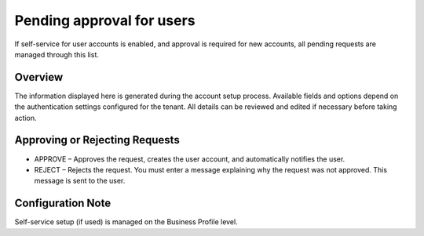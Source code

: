 Pending approval for users
===================================

If self-service for user accounts is enabled, and approval is required for new accounts, all pending requests are managed through this list.

Overview
*************
The information displayed here is generated during the account setup process. Available fields and options depend on the authentication settings configured for the tenant. All details can be reviewed and edited if necessary before taking action.

Approving or Rejecting Requests
**********************************
+ APPROVE – Approves the request, creates the user account, and automatically notifies the user.
+ REJECT – Rejects the request. You must enter a message explaining why the request was not approved. This message is sent to the user.

Configuration Note
***********************
Self-service setup (if used) is managed on the Business Profile level.

